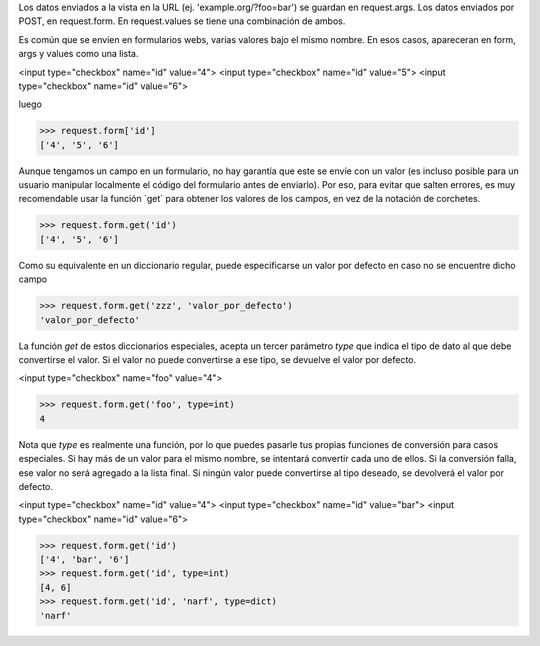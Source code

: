 

Los datos enviados a la vista en la URL (ej. 'example.org/?foo=bar') se guardan en request.args. Los datos enviados por POST, en request.form. En request.values se tiene una combinación de ambos.

Es común que se envien en formularios webs, varias valores bajo el mismo nombre. En esos casos, apareceran en form, args y values como una lista.

<input type="checkbox" name="id" value="4">
<input type="checkbox" name="id" value="5">
<input type="checkbox" name="id" value="6">

luego

>>> request.form['id']
['4', '5', '6']

Aunque tengamos un campo en un formulario, no hay garantía que este se envíe con un valor (es incluso posible para un usuario manipular localmente el código del formulario antes de enviarlo). Por eso, para evitar que salten errores, es muy recomendable usar la función ´get´ para obtener los valores de los campos, en vez de la notación de corchetes.

>>> request.form.get('id')
['4', '5', '6']

Como su equivalente en un diccionario regular, puede especificarse un valor por defecto en caso no se encuentre dicho campo

>>> request.form.get('zzz', 'valor_por_defecto')
'valor_por_defecto'

La función `get` de estos diccionarios especiales, acepta un tercer parámetro `type` que indica el tipo de dato al que debe convertirse el valor. Si el valor no puede convertirse a ese tipo, se devuelve el valor por defecto.

<input type="checkbox" name="foo" value="4">

>>> request.form.get('foo', type=int)
4

Nota que `type` es realmente una función, por lo que puedes pasarle tus propias funciones de conversión para casos especiales.
Si hay más de un valor para el mismo nombre, se intentará convertir cada uno de ellos. Si la conversión falla, ese valor no será agregado a la lista final. Si ningún valor puede convertirse al tipo deseado, se devolverá el valor por defecto.

<input type="checkbox" name="id" value="4">
<input type="checkbox" name="id" value="bar">
<input type="checkbox" name="id" value="6">

>>> request.form.get('id')
['4', 'bar', '6']
>>> request.form.get('id', type=int)
[4, 6]
>>> request.form.get('id', 'narf', type=dict)
'narf'



